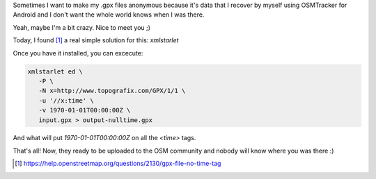 .. title: Make your GPX anonymous
.. slug: make-your-gpx-anonymous
.. date: 2015-06-21 19:26:54 UTC-03:00
.. tags: openstreetmap, mapa, software, comando
.. category: 
.. link: 
.. description: 
.. type: text

Sometimes I want to make my .gpx files anonymous because it's data
that I recover by myself using OSMTracker for Android and I don't want
the whole world knows when I was there.

Yeah, maybe I'm a bit crazy. Nice to meet you ;)

Today, I found [#]_ a real simple solution for this: `xmlstarlet`

Once you have it installed, you can excecute:

.. code:: bash

   xmlstarlet ed \
      -P \
      -N x=http://www.topografix.com/GPX/1/1 \
      -u '//x:time' \
      -v 1970-01-01T00:00:00Z \
      input.gpx > output-nulltime.gpx

And what will put `1970-01-01T00:00:00Z` on all the `<time>` tags.

That's all! Now, they ready to be uploaded to the OSM community and
nobody will know where you was there :)

.. [#] https://help.openstreetmap.org/questions/2130/gpx-file-no-time-tag

